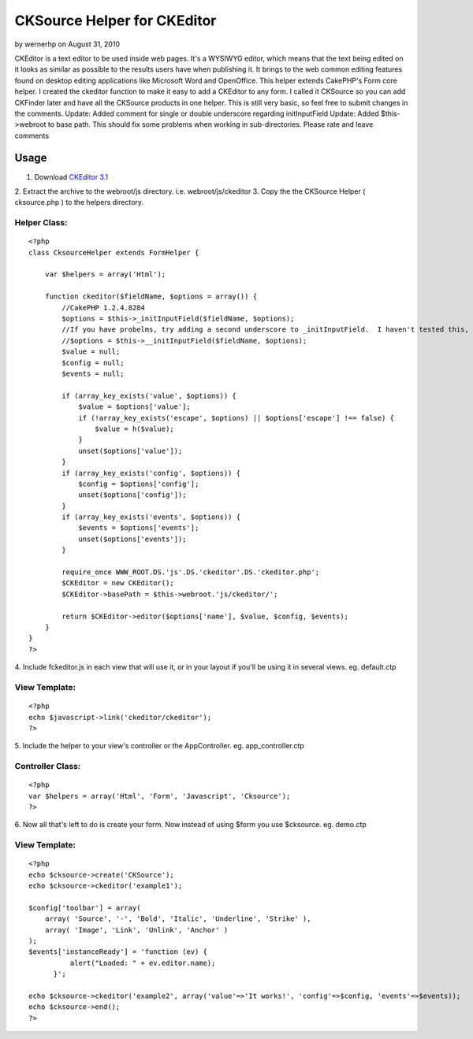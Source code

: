 CKSource Helper for CKEditor
============================

by wernerhp on August 31, 2010

CKEditor is a text editor to be used inside web pages. It's a WYSIWYG
editor, which means that the text being edited on it looks as similar
as possible to the results users have when publishing it. It brings to
the web common editing features found on desktop editing applications
like Microsoft Word and OpenOffice. This helper extends CakePHP's Form
core helper. I created the ckeditor function to make it easy to add a
CKEditor to any form. I called it CKSource so you can add CKFinder
later and have all the CKSource products in one helper. This is still
very basic, so feel free to submit changes in the comments. Update:
Added comment for single or double underscore regarding initInputField
Update: Added $this->webroot to base path. This should fix some
problems when working in sub-directories.
Please rate and leave comments

Usage
~~~~~

1. Download `CKEditor 3.1`_
2. Extract the archive to the webroot/js directory. i.e.
webroot/js/ckeditor
3. Copy the the CKSource Helper ( cksource.php ) to the helpers
directory.

Helper Class:
`````````````

::

    <?php 
    class CksourceHelper extends FormHelper {
    
        var $helpers = array('Html');
    
        function ckeditor($fieldName, $options = array()) {
            //CakePHP 1.2.4.8284
            $options = $this->_initInputField($fieldName, $options);
            //If you have probelms, try adding a second underscore to _initInputField.  I haven't tested this, but some commenters say it works.
            //$options = $this->__initInputField($fieldName, $options);
            $value = null;
            $config = null;
            $events = null;
    
            if (array_key_exists('value', $options)) {
                $value = $options['value'];
                if (!array_key_exists('escape', $options) || $options['escape'] !== false) {
                    $value = h($value);
                }
                unset($options['value']);
            }
            if (array_key_exists('config', $options)) {
                $config = $options['config'];
                unset($options['config']);
            }
            if (array_key_exists('events', $options)) {
                $events = $options['events'];
                unset($options['events']);
            }
    
            require_once WWW_ROOT.DS.'js'.DS.'ckeditor'.DS.'ckeditor.php';
            $CKEditor = new CKEditor();
            $CKEditor->basePath = $this->webroot.'js/ckeditor/';
    
            return $CKEditor->editor($options['name'], $value, $config, $events);
        }
    }
    ?>


4. Include fckeditor.js in each view that will use it, or in your
layout if you'll be using it in several views. eg. default.ctp

View Template:
``````````````

::

    
    <?php
    echo $javascript->link('ckeditor/ckeditor');
    ?>

5. Include the helper to your view's controller or the AppController.
eg. app_controller.ctp

Controller Class:
`````````````````

::

    <?php 
    var $helpers = array('Html', 'Form', 'Javascript', 'Cksource');
    ?>

6. Now all that's left to do is create your form. Now instead of using
$form you use $cksource. eg. demo.ctp

View Template:
``````````````

::

    
    <?php
    echo $cksource->create('CKSource');
    echo $cksource->ckeditor('example1');
    
    $config['toolbar'] = array(
        array( 'Source', '-', 'Bold', 'Italic', 'Underline', 'Strike' ),
        array( 'Image', 'Link', 'Unlink', 'Anchor' )
    );
    $events['instanceReady'] = 'function (ev) {
    	      alert("Loaded: " + ev.editor.name);
    	  }';
    
    echo $cksource->ckeditor('example2', array('value'=>'It works!', 'config'=>$config, 'events'=>$events));
    echo $cksource->end();
    ?>



.. _CKEditor 3.1: http://ckeditor.com/download
.. meta::
    :title: CKSource Helper for CKEditor
    :description: CakePHP Article related to WYSIWYG,editor,fck editor,ckeditor,cksource,ckfinder,Helpers
    :keywords: WYSIWYG,editor,fck editor,ckeditor,cksource,ckfinder,Helpers
    :copyright: Copyright 2010 wernerhp
    :category: helpers

